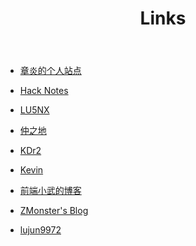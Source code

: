 #+TITLE: Links

- [[https://dirtysalt.github.io/html/index.html][章炎的个人站点]]

- [[http://forrestchang.com/index.html][Hack Notes]]

- [[http://www.shellcodes.org/][LU5NX]]

- [[http://elvestar.com/][仲之地]]

- [[http://kdr2.com/misc/categories.html][KDr2]]

- [[http://zhowkev.in/][Kevin]]

- [[https://xuexb.com/][前端小武的博客]]

- [[http://www.zmonster.me/categories.html][ZMonster's Blog]]

- [[http://lujun9972.github.io/emacs-document/][lujun9972]]
